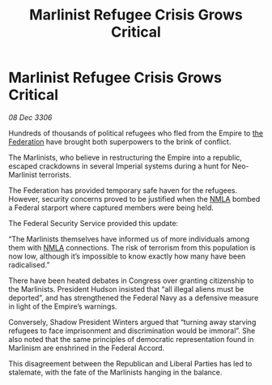 :PROPERTIES:
:ID:       e51bec6f-a534-4dc1-b47d-5ef78ce78b1a
:ROAM_REFS: https://cms.zaonce.net/en-GB/jsonapi/node/galnet_article/4c5c715e-1097-4d52-85fc-c1fa0b595ca6?resourceVersion=id%3A4733
:END:
#+title: Marlinist Refugee Crisis Grows Critical
#+filetags: :Empire:galnet:

* Marlinist Refugee Crisis Grows Critical

/08 Dec 3306/

Hundreds of thousands of political refugees who fled from the Empire to [[id:d56d0a6d-142a-4110-9c9a-235df02a99e0][the Federation]] have brought both superpowers to the brink of conflict. 

The Marlinists, who believe in restructuring the Empire into a republic, escaped crackdowns in several Imperial systems during a hunt for Neo-Marlinist terrorists. 

The Federation has provided temporary safe haven for the refugees. However, security concerns proved to be justified when the [[id:dbfbb5eb-82a2-43c8-afb9-252b21b8464f][NMLA]] bombed a Federal starport where captured members were being held. 

The Federal Security Service provided this update: 

“The Marlinists themselves have informed us of more individuals among them with [[id:dbfbb5eb-82a2-43c8-afb9-252b21b8464f][NMLA]] connections. The risk of terrorism from this population is now low, although it’s impossible to know exactly how many have been radicalised.” 

There have been heated debates in Congress over granting citizenship to the Marlinists. President Hudson insisted that “all illegal aliens must be deported”, and has strengthened the Federal Navy as a defensive measure in light of the Empire’s warnings.  

Conversely, Shadow President Winters argued that “turning away starving refugees to face imprisonment and discrimination would be immoral”. She also noted that the same principles of democratic representation found in Marlinism are enshrined in the Federal Accord. 

This disagreement between the Republican and Liberal Parties has led to stalemate, with the fate of the Marlinists hanging in the balance.
